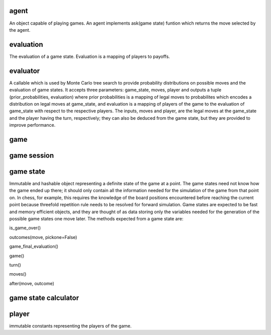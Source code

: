 agent
-----

An object capable of playing games. An agent implements
ask(game state) funtion which returns the move selected by the agent.

evaluation
----------

The evaluation of a game state. Evaluation is a mapping of players
to payoffs.



evaluator
---------

A callable which is used by Monte Carlo tree search to provide probability
distributions on possible moves and the evaluation of game states. It
accepts three parameters: game_state, moves, player and outputs a tuple
(prior_probabilities, evaluation) where prior probabilities is a mapping
of legal moves to probabilites which encodes a distribution on legal moves
at game_state, and evaluation is a mapping of players of the game to the
evaluation of game_state with respect to the respective players.
The inputs, moves and player, are the legal moves at the game_state
and the player having the turn, respectively; they can also be deduced from
the game state, but they are provided to improve performance.


game
----

game session
------------



game state
----------

Immutable and hashable object representing a definite state of the game at
a point.
The game states need not know how the game ended up there; it should only
contain all the information needed for the simulation of the game from that
point on. In chess, for example, this requires the knowledge of
the board positions encountered before reaching the current point because
threefold repetition rule needs to be resolved for forward simulation. 
Game states are expected to be fast and memory efficient objects, and
they are thought of as data storing only the variables needed
for the generation of the possible game states one move later.
The methods expected from a game state are:

is_game_over()

outcomes(move, pickone=False)

game_final_evaluation()

game()

turn()

moves()

after(move, outcome)



game state calculator
---------------------




player
------
immutable constants representing the players of the game.